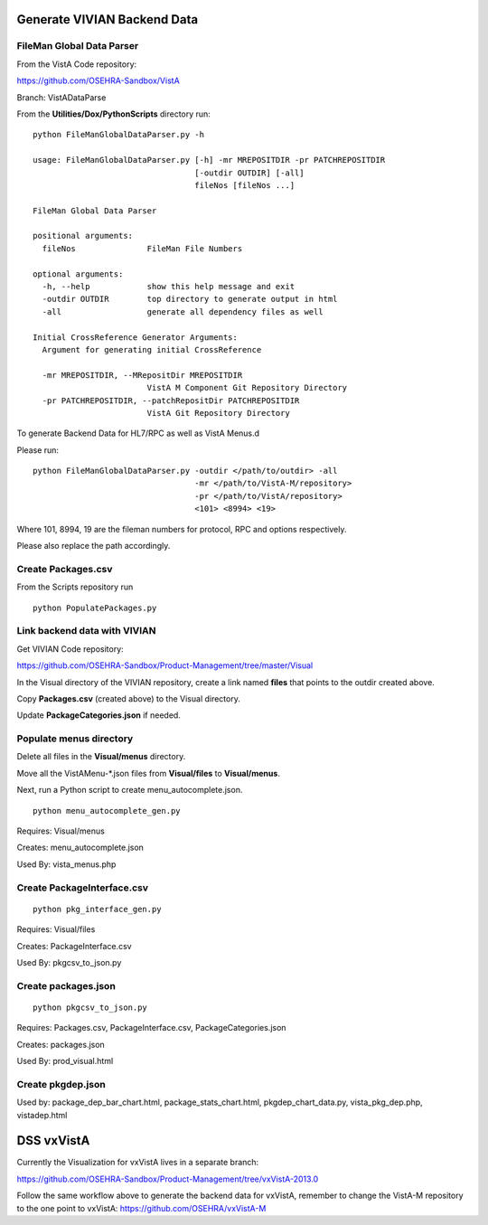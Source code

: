 Generate VIVIAN Backend Data
============================

FileMan Global Data Parser
---------------------------

From the VistA Code repository:

https://github.com/OSEHRA-Sandbox/VistA

Branch: VistADataParse

From the **Utilities/Dox/PythonScripts** directory run::

  python FileManGlobalDataParser.py -h

  usage: FileManGlobalDataParser.py [-h] -mr MREPOSITDIR -pr PATCHREPOSITDIR
                                    [-outdir OUTDIR] [-all]
                                    fileNos [fileNos ...]

  FileMan Global Data Parser

  positional arguments:
    fileNos               FileMan File Numbers

  optional arguments:
    -h, --help            show this help message and exit
    -outdir OUTDIR        top directory to generate output in html
    -all                  generate all dependency files as well

  Initial CrossReference Generator Arguments:
    Argument for generating initial CrossReference

    -mr MREPOSITDIR, --MRepositDir MREPOSITDIR
                          VistA M Component Git Repository Directory
    -pr PATCHREPOSITDIR, --patchRepositDir PATCHREPOSITDIR
                          VistA Git Repository Directory


To generate Backend Data for HL7/RPC as well as VistA Menus.d

Please run::

  python FileManGlobalDataParser.py -outdir </path/to/outdir> -all 
                                    -mr </path/to/VistA-M/repository> 
                                    -pr </path/to/VistA/repository>
                                    <101> <8994> <19>

Where 101, 8994, 19 are the fileman numbers for protocol, RPC and options respectively.

Please also replace the path accordingly.


Create Packages.csv
-------------------

From the Scripts repository run ::

  python PopulatePackages.py 


Link backend data with VIVIAN
-----------------------------

Get VIVIAN Code repository:

https://github.com/OSEHRA-Sandbox/Product-Management/tree/master/Visual

In the Visual directory of the VIVIAN repository, create a link named **files** that
points to the outdir created above.

Copy **Packages.csv** (created above) to the Visual directory.

Update **PackageCategories.json** if needed.


Populate menus directory
------------------------

Delete all files in the **Visual/menus** directory.

Move all the VistAMenu-\*.json files from **Visual/files** to **Visual/menus**.

Next, run a Python script to create menu_autocomplete.json.

::

  python menu_autocomplete_gen.py 

Requires:  Visual/menus

Creates: menu_autocomplete.json

Used By: vista_menus.php


Create PackageInterface.csv
---------------------------

::

  python pkg_interface_gen.py 

Requires:  Visual/files 

Creates: PackageInterface.csv

Used By: pkgcsv_to_json.py


Create packages.json
---------------------
::

  python pkgcsv_to_json.py

Requires: Packages.csv, PackageInterface.csv, PackageCategories.json

Creates: packages.json

Used By: prod_visual.html

Create pkgdep.json
------------------

Used by: package_dep_bar_chart.html, package_stats_chart.html,
pkgdep_chart_data.py, vista_pkg_dep.php, vistadep.html


DSS vxVistA
============

Currently the Visualization for vxVistA lives in a separate branch:

https://github.com/OSEHRA-Sandbox/Product-Management/tree/vxVistA-2013.0

Follow the same workflow above to generate the backend data for vxVistA,
remember to change the VistA-M repository to the one point to vxVistA: https://github.com/OSEHRA/vxVistA-M